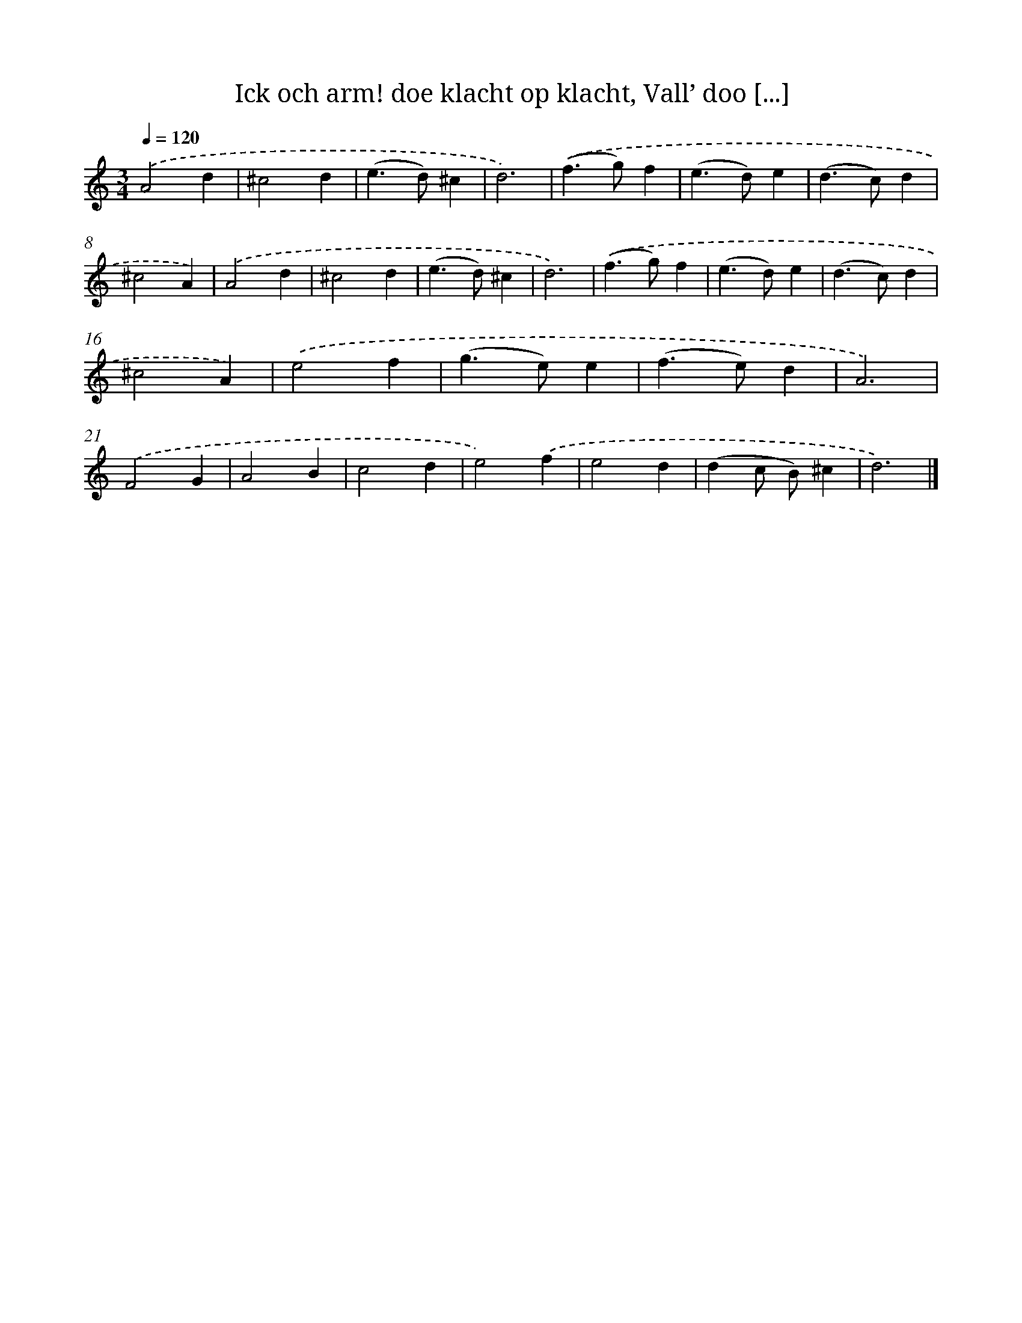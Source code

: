 X: 745
T: Ick och arm! doe klacht op klacht, Vall’ doo [...]
%%abc-version 2.0
%%abcx-abcm2ps-target-version 5.9.1 (29 Sep 2008)
%%abc-creator hum2abc beta
%%abcx-conversion-date 2018/11/01 14:35:36
%%humdrum-veritas 794783077
%%humdrum-veritas-data 519100790
%%continueall 1
%%barnumbers 0
L: 1/4
M: 3/4
Q: 1/4=120
K: C clef=treble
.('A2d |
^c2d |
(e>d)^c |
d3) |
.('(f>g)f |
(e>d)e |
(d>c)d |
^c2A) |
.('A2d |
^c2d |
(e>d)^c |
d3) |
.('(f>g)f |
(e>d)e |
(d>c)d |
^c2A) |
.('e2f |
(g>e)e |
(f>e)d |
A3) |
.('F2G |
A2B |
c2d |
e2).('f |
e2d |
(dc/ B/)^c |
d3) |]
